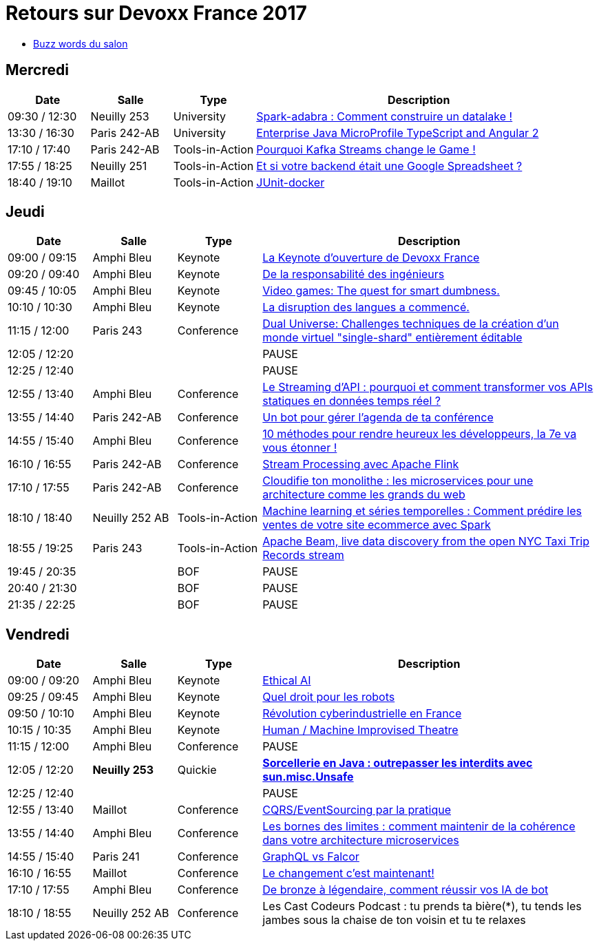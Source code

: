 = Retours sur Devoxx France 2017

* link:Devoxx-France-2017-buzz-words.adoc[Buzz words du salon]

== Mercredi

[cols="1,1,1,4", options="header"] 
|===
|Date				|Salle				|Type				|Description
|09:30 / 12:30		|Neuilly 253		|University			|link:mercredi/mercredi_0930-1230_Spark-adabra_Comment-construire-un-datalake.adoc[Spark-adabra : Comment construire un datalake !]
|13:30 / 16:30		|Paris 242-AB		|University			|link:mercredi/mercredi_1330-1630_JavaEE-Micro-Profile-TypeScript-et-Angular-2.adoc[Enterprise Java MicroProfile TypeScript and Angular 2]
|17:10 / 17:40		|Paris 242-AB		|Tools-in-Action	|link:mercredi/mercredi_1710-1740_Pourquoi-Kafka-Streams-change-le-Game.adoc[Pourquoi Kafka Streams change le Game !]
|17:55 / 18:25		|Neuilly 251		|Tools-in-Action	|link:mercredi/mercredi_1755-1825_Et-si-votre-backend-etait-une-Google-Spreadsheet.adoc[Et si votre backend était une Google Spreadsheet ?]
|18:40 / 19:10		|Maillot			|Tools-in-Action	|link:mercredi/mercredi_1840-1910_JUnit-docker.adoc[JUnit-docker]
|===

== Jeudi

[cols="1,1,1,4", options="header"] 
|===
|Date				|Salle				|Type				|Description
|09:00 / 09:15		|Amphi Bleu			|Keynote			|link:jeudi/jeudi_0900-0915_La-Keynote-ouverture-de-Devoxx-France.adoc[La Keynote d'ouverture de Devoxx France]
|09:20 / 09:40		|Amphi Bleu			|Keynote			|link:jeudi/jeudi_0920-0940_De-la-responsabilite-des-ingenieurs.adoc[De la responsabilité des ingénieurs]
|09:45 / 10:05		|Amphi Bleu			|Keynote			|link:jeudi/jeudi_0945-1005_Video-games_The-quest-for-smart-dumbness.adoc[Video games: The quest for smart dumbness.]
|10:10 / 10:30		|Amphi Bleu			|Keynote			|link:jeudi/jeudi_1010-1030_La-disruption-des-langues-a-commence.adoc[La disruption des langues a commencé.]
|11:15 / 12:00		|Paris 243			|Conference			|link:jeudi/jeudi_1115-1200_Dual-Universe_Challenges-techniques-de-la-creation-d-un-monde-virtuel-single-shard-entierement-editable.adoc[Dual Universe: Challenges techniques de la création d'un monde virtuel "single-shard" entièrement éditable]
|12:05 / 12:20		|					|					|PAUSE
|12:25 / 12:40		|					|					|PAUSE
|12:55 / 13:40		|Amphi Bleu			|Conference			|link:jeudi/jeudi_1255-1340_Le_Streaming-d-API-pourquoi-et-comment-transformer-vos-APIs-statiques-en-donnees-temps-reel.adoc[Le Streaming d'API : pourquoi et comment transformer vos APIs statiques en données temps réel ?]
|13:55 / 14:40		|Paris 242-AB		|Conference			|link:jeudi/jeudi_1355-1440_Un-bot-pour-gerer-l-agenda-de-ta-conference.adoc[Un bot pour gérer l'agenda de ta conférence]
|14:55 / 15:40		|Amphi Bleu			|Conference			|link:jeudi/jeudi_1455-1540_10-methodes-pour-rendre-heureux-les-developpeurs_-la-7e-va-vous-etonner.adoc[10 méthodes pour rendre heureux les développeurs, la 7e va vous étonner !]
|16:10 / 16:55		|Paris 242-AB		|Conference			|link:jeudi/jeudi_1610-1655_Stream-Processing-avec-Apache-Flink.adoc[Stream Processing avec Apache Flink]
|17:10 / 17:55		|Paris 242-AB		|Conference			|link:jeudi/jeudi_1710-1755_Cloudifie-ton-monolithe_les-microservices-pour-une-architecture-comme-les-grands-du-web.adoc[Cloudifie ton monolithe : les microservices pour une architecture comme les grands du web]
|18:10 / 18:40		|Neuilly 252 AB		|Tools-in-Action	|link:jeudi/jeudi_1810-1840_Machine-learning-et-series-temporelles_Comment-predire-les-ventes-de-votre-site-ecommerce-avec-Spark.adoc[Machine learning et séries temporelles : Comment prédire les ventes de votre site ecommerce avec Spark]
|18:55 / 19:25		|Paris 243			|Tools-in-Action	|link:jeudi/jeudi_1855-1925_Apache-Beam_live-data-discovery-from-the-open-NYC-Taxi-Trip-Records-stream.adoc[Apache Beam, live data discovery from the open NYC Taxi Trip Records stream]
|19:45 / 20:35		|					|BOF 				|PAUSE
|20:40 / 21:30		|					|BOF 				|PAUSE
|21:35 / 22:25		|					|BOF 				|PAUSE
|===

== Vendredi

[cols="1,1,1,4", options="header"] 
|===
|Date				|Salle				|Type				|Description
|09:00 / 09:20		|Amphi Bleu			|Keynote 			|link:vendredi/vendredi_0900-0920_Ethical-AI.adoc[Ethical AI]
|09:25 / 09:45		|Amphi Bleu			|Keynote 			|link:vendredi/vendredi_0925-0945_Quel-droit-pour-les-robots.adoc[Quel droit pour les robots]
|09:50 / 10:10		|Amphi Bleu			|Keynote 			|link:vendredi/vendredi_0950-1010_Revolution-cyberindustrielle-en-France.adoc[Révolution cyberindustrielle en France]
|10:15 / 10:35		|Amphi Bleu			|Keynote 			|link:vendredi/vendredi_1015-1035_Human-Machine-Improvised-Theatre.adoc[Human / Machine Improvised Theatre]
|11:15 / 12:00		|Amphi Bleu			|Conference 		|PAUSE
|12:05 / 12:20		|[red]*Neuilly 253*	|Quickie 			|https://github.com/Ardemius/unsafe-wizardry[[red]*Sorcellerie en Java : outrepasser les interdits avec sun.misc.Unsafe*]
|12:25 / 12:40		|					|		 			|PAUSE
|12:55 / 13:40		|Maillot			|Conference 		|link:vendredi/vendredi_1255-1340_CQRS-EventSourcing-par-la-pratique.adoc[CQRS/EventSourcing par la pratique]
|13:55 / 14:40		|Amphi Bleu			|Conference 		|link:vendredi/vendredi_1355-1440_Les-bornes-des-limites_comment-maintenir-de-la-coherence-dans-votre-architecture-microservices.adoc[Les bornes des limites : comment maintenir de la cohérence dans votre architecture microservices]
|14:55 / 15:40		|Paris 241			|Conference 		|link:vendredi/vendredi_1455-1540_GraphQL-vs-Falcor.adoc[GraphQL vs Falcor]
|16:10 / 16:55		|Maillot			|Conference 		|link:vendredi/vendredi_1610-1655_Le-changement-c-est-maintenant.adoc[Le changement c'est maintenant!]
|17:10 / 17:55		|Amphi Bleu			|Conference 		|link:vendredi/vendredi_1710-1755_De-bronze-a-legendaire-comment-reussir-vos-IA-de-bot.adoc[De bronze à légendaire, comment réussir vos IA de bot]
|18:10 / 18:55		|Neuilly 252 AB		|Conference 		|Les Cast Codeurs Podcast : tu prends ta bière(*), tu tends les jambes sous la chaise de ton voisin et tu te relaxes
|===

